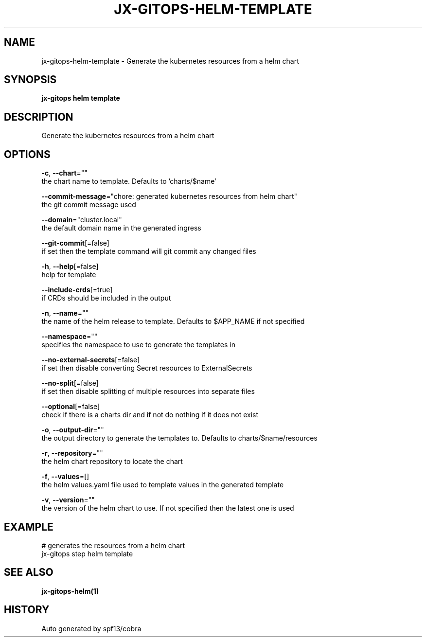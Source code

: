 .TH "JX-GITOPS\-HELM\-TEMPLATE" "1" "" "Auto generated by spf13/cobra" "" 
.nh
.ad l


.SH NAME
.PP
jx\-gitops\-helm\-template \- Generate the kubernetes resources from a helm chart


.SH SYNOPSIS
.PP
\fBjx\-gitops helm template\fP


.SH DESCRIPTION
.PP
Generate the kubernetes resources from a helm chart


.SH OPTIONS
.PP
\fB\-c\fP, \fB\-\-chart\fP=""
    the chart name to template. Defaults to 'charts/$name'

.PP
\fB\-\-commit\-message\fP="chore: generated kubernetes resources from helm chart"
    the git commit message used

.PP
\fB\-\-domain\fP="cluster.local"
    the default domain name in the generated ingress

.PP
\fB\-\-git\-commit\fP[=false]
    if set then the template command will git commit any changed files

.PP
\fB\-h\fP, \fB\-\-help\fP[=false]
    help for template

.PP
\fB\-\-include\-crds\fP[=true]
    if CRDs should be included in the output

.PP
\fB\-n\fP, \fB\-\-name\fP=""
    the name of the helm release to template. Defaults to $APP\_NAME if not specified

.PP
\fB\-\-namespace\fP=""
    specifies the namespace to use to generate the templates in

.PP
\fB\-\-no\-external\-secrets\fP[=false]
    if set then disable converting Secret resources to ExternalSecrets

.PP
\fB\-\-no\-split\fP[=false]
    if set then disable splitting of multiple resources into separate files

.PP
\fB\-\-optional\fP[=false]
    check if there is a charts dir and if not do nothing if it does not exist

.PP
\fB\-o\fP, \fB\-\-output\-dir\fP=""
    the output directory to generate the templates to. Defaults to charts/$name/resources

.PP
\fB\-r\fP, \fB\-\-repository\fP=""
    the helm chart repository to locate the chart

.PP
\fB\-f\fP, \fB\-\-values\fP=[]
    the helm values.yaml file used to template values in the generated template

.PP
\fB\-v\fP, \fB\-\-version\fP=""
    the version of the helm chart to use. If not specified then the latest one is used


.SH EXAMPLE
.PP
# generates the resources from a helm chart
  jx\-gitops step helm template


.SH SEE ALSO
.PP
\fBjx\-gitops\-helm(1)\fP


.SH HISTORY
.PP
Auto generated by spf13/cobra
